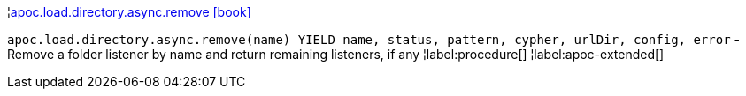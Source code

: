 ¦xref::overview/apoc.load.directory.async/apoc.load.directory.async.remove.adoc[apoc.load.directory.async.remove icon:book[]] +

`apoc.load.directory.async.remove(name) YIELD name, status, pattern, cypher, urlDir, config, error` - Remove a folder listener by name and return remaining listeners, if any
¦label:procedure[]
¦label:apoc-extended[]
